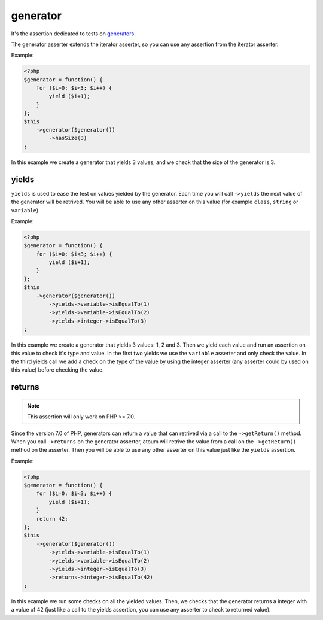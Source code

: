 .. _generator-anchor:

generator
*********

It's the assertion dedicated to tests on `generators <http://php.net/language.generators.overview>`_.

The generator asserter extends the iterator asserter, so you can use any assertion from the iterator asserter.

Example:

.. code-block:: php

   <?php
   $generator = function() {
       for ($i=0; $i<3; $i++) {
           yield ($i+1);
       }
   };
   $this
       ->generator($generator())
           ->hasSize(3)
   ;

In this example we create a generator that yields 3 values, and we check that the size of the generator is 3.

.. _generator-yields:

yields
======

``yields`` is used to ease the test on values yielded by the generator.
Each time you will call ``->yields`` the next value of the generator will be retrived.
You will be able to use any other asserter on this value (for example ``class``, ``string`` or ``variable``).

Example:

.. code-block:: php

   <?php
   $generator = function() {
       for ($i=0; $i<3; $i++) {
           yield ($i+1);
       }
   };
   $this
       ->generator($generator())
           ->yields->variable->isEqualTo(1)
           ->yields->variable->isEqualTo(2)
           ->yields->integer->isEqualTo(3)
   ;


In this example we create a generator that yields 3 values: 1, 2 and 3.
Then we yield each value and run an assertion on this value to check it's type and value.
In the first two yields we use the ``variable`` asserter and only check the value.
In the third yields call we add a check on the type of the value by using the integer asserter (any asserter could by used on this value) before checking the value.


.. _generator-returns:

returns
=======

.. note::
   This assertion will only work on PHP >= 7.0.

Since the version 7.0 of PHP, generators can return a value that can retrived via a call to the ``->getReturn()`` method.
When you call ``->returns`` on the generator asserter, atoum will retrive the value from a call on the ``->getReturn()`` method on the asserter.
Then you will be able to use any other asserter on this value just like the ``yields`` assertion.

Example:

.. code-block:: php

   <?php
   $generator = function() {
       for ($i=0; $i<3; $i++) {
           yield ($i+1);
       }
       return 42;
   };
   $this
       ->generator($generator())
           ->yields->variable->isEqualTo(1)
           ->yields->variable->isEqualTo(2)
           ->yields->integer->isEqualTo(3)
           ->returns->integer->isEqualTo(42)
   ;

In this example we run some checks on all the yielded values.
Then, we checks that the generator returns a integer with a value of 42 (just like a call to the yields assertion, you can use any asserter to check to returned value).

.. versionadded:: 3.0.0
   `Generator asserter added <https://github.com/atoum/atoum/blob/master/CHANGELOG.md#300---2017-02-22>`_

